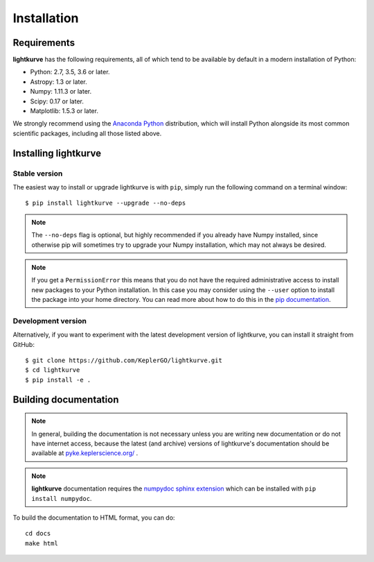 .. _installation:

************
Installation
************

Requirements
============

**lightkurve** has the following requirements, all of which tend to be available
by default in a modern installation of Python:

- Python: 2.7, 3.5, 3.6 or later.
- Astropy: 1.3 or later.
- Numpy: 1.11.3 or later.
- Scipy: 0.17 or later.
- Matplotlib: 1.5.3 or later.

We strongly recommend using the `Anaconda Python <https://www.continuum.io/downloads>`_
distribution, which will install Python alongside its most common scientific
packages, including all those listed above.



Installing lightkurve
=====================

Stable version
--------------

The easiest way to install or upgrade lightkurve is with ``pip``, simply run the
following command on a terminal window::

    $ pip install lightkurve --upgrade --no-deps


.. note::

    The ``--no-deps`` flag is optional, but highly recommended if you already
    have Numpy installed, since otherwise pip will sometimes try to upgrade
    your Numpy installation, which may not always be desired.

.. note::

    If you get a ``PermissionError`` this means that you do not have the
    required administrative access to install new packages to your Python
    installation.  In this case you may consider using the ``--user`` option
    to install the package into your home directory.  You can read more
    about how to do this in the `pip documentation
    <http://www.pip-installer.org/en/1.2.1/other-tools.html#using-pip-with-the-user-scheme>`_.


Development version
-------------------

Alternatively, if you want to experiment with the latest development version of
lightkurve, you can install it straight from GitHub::

    $ git clone https://github.com/KeplerGO/lightkurve.git
    $ cd lightkurve
    $ pip install -e .


Building documentation
======================

.. note::

    In general, building the documentation is not necessary unless you are
    writing new documentation or do not have internet access, because the
    latest (and archive) versions of lightkurve's documentation should be available
    at `pyke.keplerscience.org/ <http://pyke.keplerscience.org/>`_ .

.. note::
    **lightkurve** documentation requires the `numpydoc sphinx extension <https://github.com/numpy/numpydoc>`_
    which can be installed with ``pip install numpydoc``.

To build the documentation to HTML format, you can do::

    cd docs
    make html
